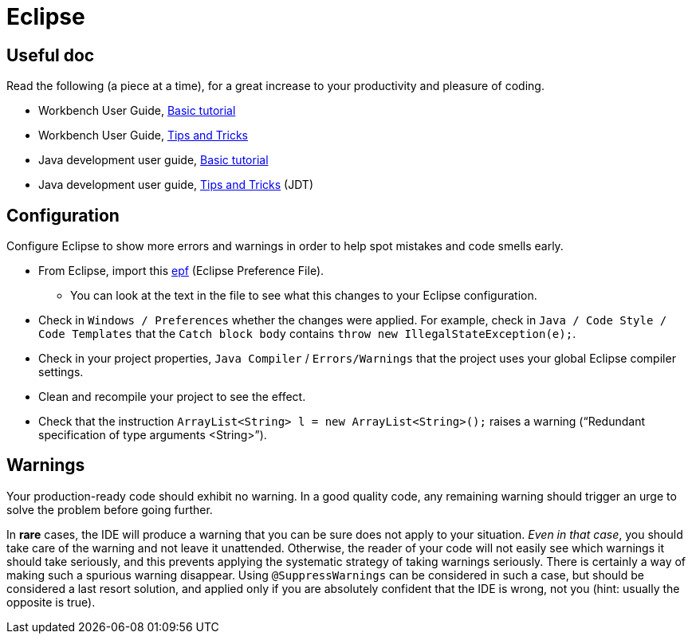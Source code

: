 = Eclipse

== Useful doc
Read the following (a piece at a time), for a great increase to your productivity and pleasure of coding.

* Workbench User Guide, https://help.eclipse.org/latest/topic/org.eclipse.platform.doc.user/gettingStarted/qs-02a.htm[Basic tutorial]
* Workbench User Guide, https://help.eclipse.org/latest/topic/org.eclipse.platform.doc.user/tips/platform_tips.html[Tips and Tricks]
* Java development user guide, https://help.eclipse.org/latest/topic/org.eclipse.jdt.doc.user/gettingStarted/qs-2.htm[Basic tutorial]
* Java development user guide, https://help.eclipse.org/latest/topic/org.eclipse.jdt.doc.user/tips/jdt_tips.html[Tips and Tricks] (JDT)

[[Eclipse-strict]]
== Configuration
Configure Eclipse to show more errors and warnings in order to help spot mistakes and code smells early.

* From Eclipse, import this https://github.com/oliviercailloux/java-course/blob/master/Best%20practices/Eclipse-prefs.epf[epf] (Eclipse Preference File). 
** You can look at the text in the file to see what this changes to your Eclipse configuration.
* Check in `Windows / Preferences` whether the changes were applied. For example, check in `Java / Code Style / Code Templates` that the `Catch block body` contains `throw new IllegalStateException(e);`.
* Check in your project properties, `Java Compiler` / `Errors/Warnings` that the project uses your global Eclipse compiler settings.
* Clean and recompile your project to see the effect.
* Check that the instruction `ArrayList<String> l = new ArrayList<String>();` raises a warning (“Redundant specification of type arguments <String>”).

== Warnings
Your production-ready code should exhibit no warning. In a good quality code, any remaining warning should trigger an urge to solve the problem before going further. 

In *rare* cases, the IDE will produce a warning that you can be sure does not apply to your situation. _Even in that case_, you should take care of the warning and not leave it unattended. Otherwise, the reader of your code will not easily see which warnings it should take seriously, and this prevents applying the systematic strategy of taking warnings seriously. There is certainly a way of making such a spurious warning disappear. Using `@SuppressWarnings` can be considered in such a case, but should be considered a last resort solution, and applied only if you are absolutely confident that the IDE is wrong, not you (hint: usually the opposite is true).

